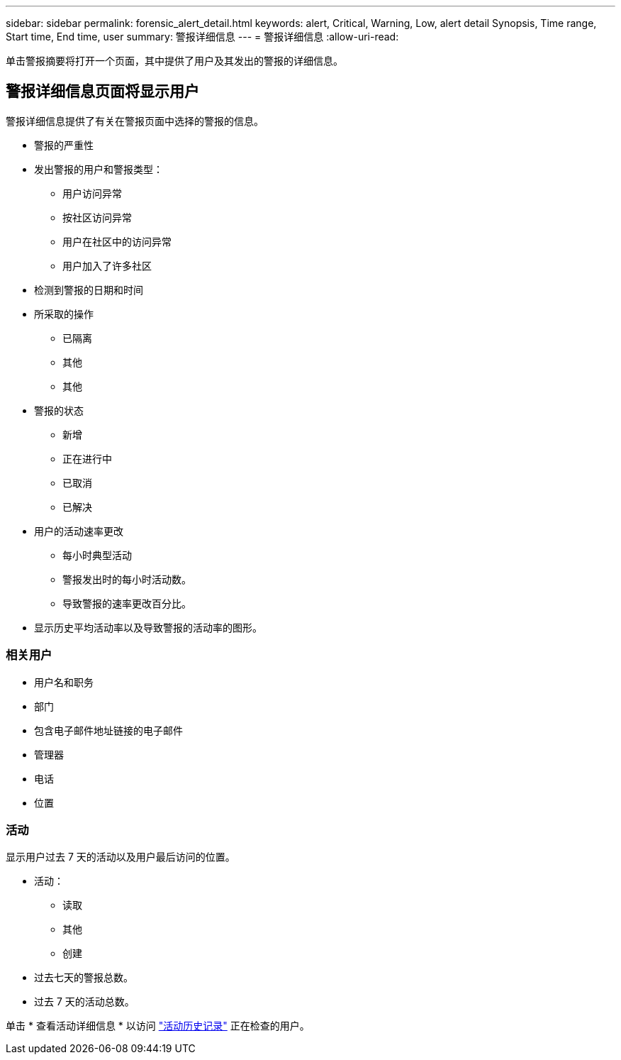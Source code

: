 ---
sidebar: sidebar 
permalink: forensic_alert_detail.html 
keywords: alert, Critical, Warning, Low, alert detail Synopsis, Time range, Start time, End time, user 
summary: 警报详细信息 
---
= 警报详细信息
:allow-uri-read: 


[role="lead"]
单击警报摘要将打开一个页面，其中提供了用户及其发出的警报的详细信息。



== 警报详细信息页面将显示用户

警报详细信息提供了有关在警报页面中选择的警报的信息。

* 警报的严重性
* 发出警报的用户和警报类型：
+
** 用户访问异常
** 按社区访问异常
** 用户在社区中的访问异常
** 用户加入了许多社区


* 检测到警报的日期和时间
* 所采取的操作
+
** 已隔离
** 其他
** 其他


* 警报的状态
+
** 新增
** 正在进行中
** 已取消
** 已解决


* 用户的活动速率更改
+
** 每小时典型活动
** 警报发出时的每小时活动数。
** 导致警报的速率更改百分比。


* 显示历史平均活动率以及导致警报的活动率的图形。




=== 相关用户

* 用户名和职务
* 部门
* 包含电子邮件地址链接的电子邮件
* 管理器
* 电话
* 位置




=== 活动

显示用户过去 7 天的活动以及用户最后访问的位置。

* 活动：
+
** 读取
** 其他
** 创建


* 过去七天的警报总数。
* 过去 7 天的活动总数。


单击 * 查看活动详细信息 * 以访问 link:forensic_activity_history["活动历史记录"] 正在检查的用户。
